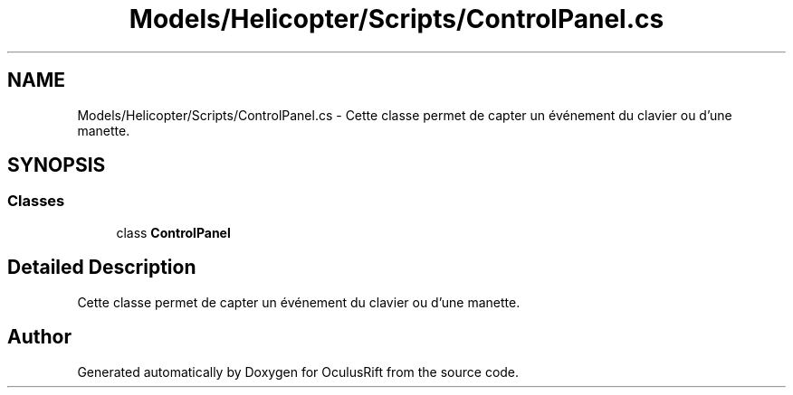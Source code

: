 .TH "Models/Helicopter/Scripts/ControlPanel.cs" 3 "Thu Jan 7 2016" "Version 2.0" "OculusRift" \" -*- nroff -*-
.ad l
.nh
.SH NAME
Models/Helicopter/Scripts/ControlPanel.cs \- Cette classe permet de capter un événement du clavier ou d'une manette\&.  

.SH SYNOPSIS
.br
.PP
.SS "Classes"

.in +1c
.ti -1c
.RI "class \fBControlPanel\fP"
.br
.in -1c
.SH "Detailed Description"
.PP 
Cette classe permet de capter un événement du clavier ou d'une manette\&. 


.SH "Author"
.PP 
Generated automatically by Doxygen for OculusRift from the source code\&.
